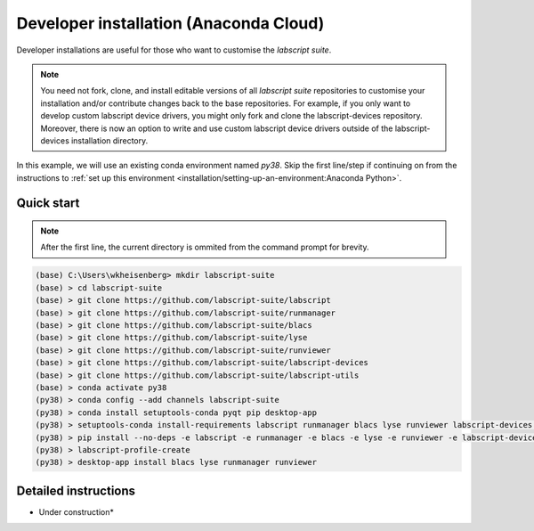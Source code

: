 Developer installation (Anaconda Cloud)
=======================================

Developer installations are useful for those who want to customise the *labscript suite*.

.. note:: You need not fork, clone, and install editable versions of all *labscript suite* repositories to customise your installation and/or contribute changes back to the base repositories.
    For example, if you only want to develop custom labscript device drivers, you might only fork and clone the labscript-devices repository.
    Moreover, there is now an option to write and use custom labscript device drivers outside of the labscript-devices installation directory.


In this example, we will use an existing conda environment named `py38`.
Skip the first line/step if continuing on from the instructions to :ref:`set up this environment <installation/setting-up-an-environment:Anaconda Python>`.


Quick start
-----------

.. note:: After the first line, the current directory is ommited from the command prompt
    for brevity.

.. code-block:: console

    (base) C:\Users\wkheisenberg> mkdir labscript-suite
    (base) > cd labscript-suite
    (base) > git clone https://github.com/labscript-suite/labscript
    (base) > git clone https://github.com/labscript-suite/runmanager
    (base) > git clone https://github.com/labscript-suite/blacs
    (base) > git clone https://github.com/labscript-suite/lyse
    (base) > git clone https://github.com/labscript-suite/runviewer
    (base) > git clone https://github.com/labscript-suite/labscript-devices
    (base) > git clone https://github.com/labscript-suite/labscript-utils
    (base) > conda activate py38
    (py38) > conda config --add channels labscript-suite
    (py38) > conda install setuptools-conda pyqt pip desktop-app
    (py38) > setuptools-conda install-requirements labscript runmanager blacs lyse runviewer labscript-devices labscript-utils
    (py38) > pip install --no-deps -e labscript -e runmanager -e blacs -e lyse -e runviewer -e labscript-devices -e labscript-utils
    (py38) > labscript-profile-create
    (py38) > desktop-app install blacs lyse runmanager runviewer

Detailed instructions
---------------------

* Under construction*
